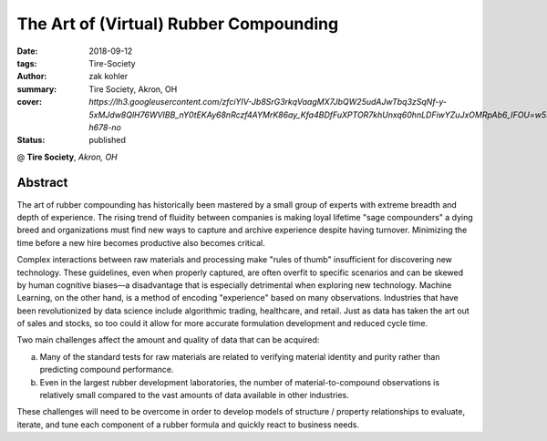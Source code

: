 The Art of (Virtual) Rubber Compounding
#######################################

:date: 2018-09-12
:tags: Tire-Society
:author: zak kohler
:summary: Tire Society, Akron, OH
:cover: `https://lh3.googleusercontent.com/zfciYIV-Jb8SrG3rkqVaagMX7JbQW25udAJwTbq3zSqNf-y-5xMJdw8QlH76WVIBB_nY0tEKAy68nRczf4AYMrK86ay_Kfa4BDfFuXPTOR7khUnxq60hnLDFiwYZuJxOMRpAb6_IFOU=w530-h678-no`
:status: published

@ **Tire Society**, *Akron, OH*

.. image:: https://lh3.googleusercontent.com/zfciYIV-Jb8SrG3rkqVaagMX7JbQW25udAJwTbq3zSqNf-y-5xMJdw8QlH76WVIBB_nY0tEKAy68nRczf4AYMrK86ay_Kfa4BDfFuXPTOR7khUnxq60hnLDFiwYZuJxOMRpAb6_IFOU=w530-h678-no
   :width: 40%
   :alt: First time in front of such a large audience.

Abstract
========
The art of rubber compounding has historically been mastered by a small group of experts with extreme breadth and depth of experience. The rising trend of fluidity between companies is making loyal lifetime "sage compounders" a dying breed and organizations must find new ways to capture and archive experience despite having turnover. Minimizing the time before a new hire becomes productive also becomes critical.

Complex interactions between raw materials and processing make "rules of thumb" insufficient for discovering new technology. These guidelines, even when properly captured, are often overfit to specific scenarios and can be skewed by human cognitive biases—a disadvantage that is especially detrimental when exploring new technology. Machine Learning, on the other hand, is a method of encoding "experience" based on many observations. Industries that have been revolutionized by data science include algorithmic trading, healthcare, and retail. Just as data has taken the art out of sales and stocks, so too could it allow for more accurate formulation development and reduced cycle time.

Two main challenges affect the amount and quality of data that can be acquired:

a. Many of the standard tests for raw materials are related to verifying material identity and purity rather than predicting compound performance.

b. Even in the largest rubber development laboratories, the number of material-to-compound observations is relatively small compared to the vast amounts of data available in other industries.

These challenges will need to be overcome in order to develop models of structure / property relationships to evaluate, iterate, and tune each component of a rubber formula and quickly react to business needs.
